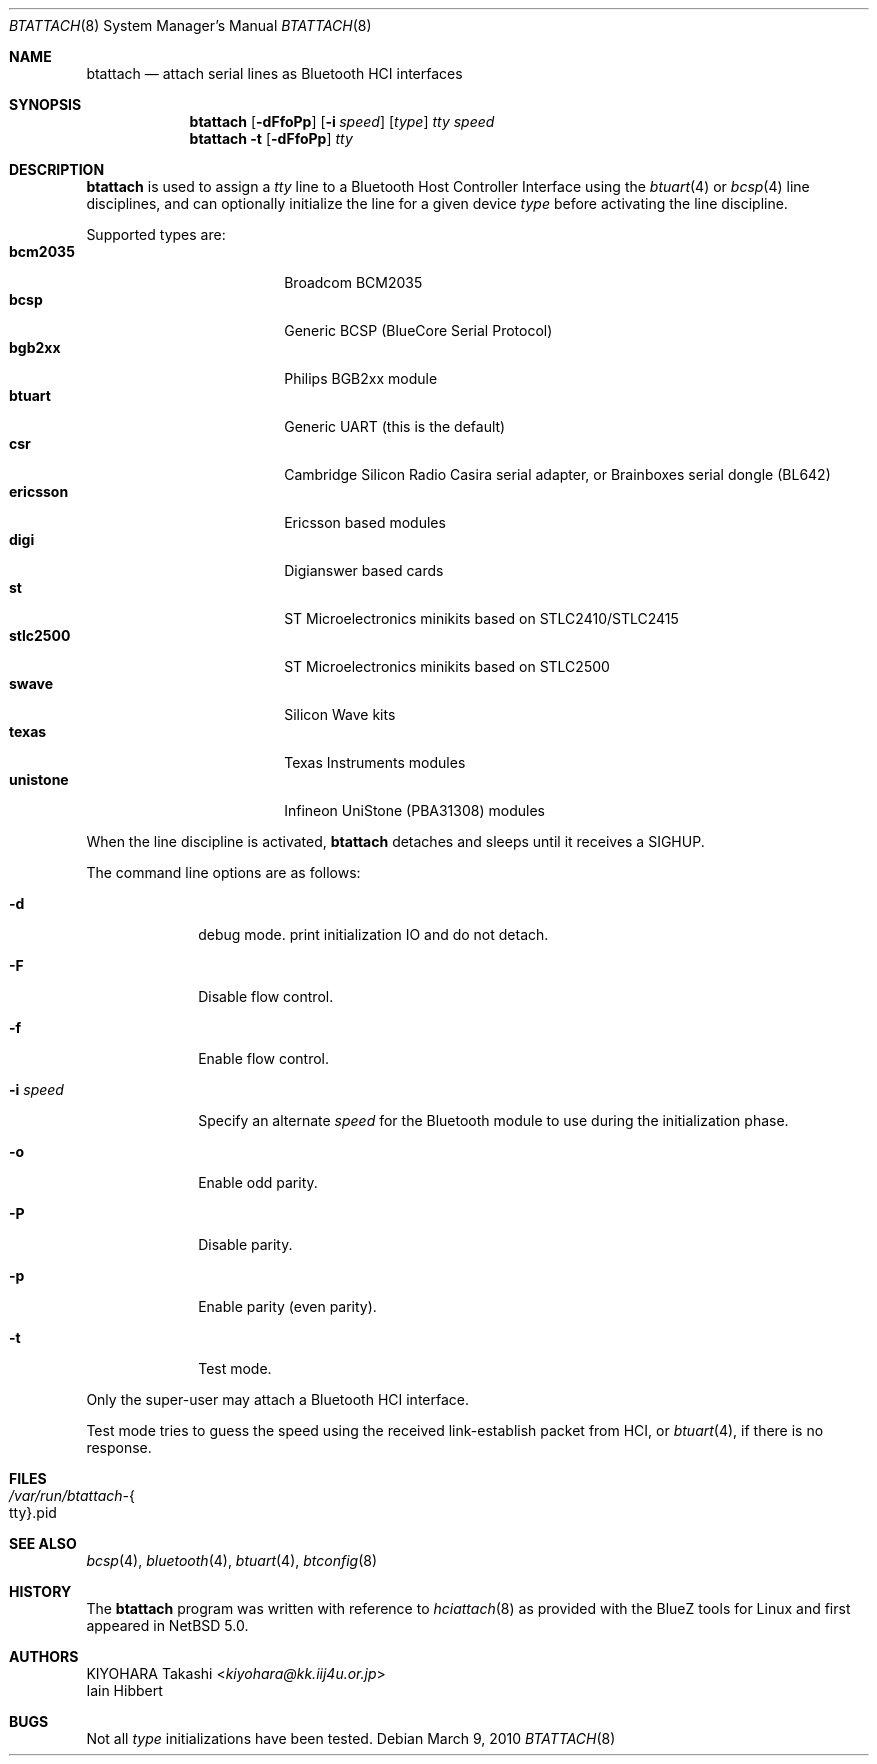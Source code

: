 .\" btattach.8,v 1.7 2013/07/20 21:40:01 wiz Exp
.\"
.\" Copyright (c) 2007 KIYOHARA Takashi
.\" All rights reserved.
.\"
.\" Redistribution and use in source and binary forms, with or without
.\" modification, are permitted provided that the following conditions
.\" are met:
.\" 1. Redistributions of source code must retain the above copyright
.\"    notice, this list of conditions and the following disclaimer.
.\" 2. Redistributions in binary form must reproduce the above copyright
.\"    notice, this list of conditions and the following disclaimer in the
.\"    documentation and/or other materials provided with the distribution.
.\"
.\" THIS SOFTWARE IS PROVIDED BY THE AUTHOR ``AS IS'' AND ANY EXPRESS OR
.\" IMPLIED WARRANTIES, INCLUDING, BUT NOT LIMITED TO, THE IMPLIED
.\" WARRANTIES OF MERCHANTABILITY AND FITNESS FOR A PARTICULAR PURPOSE ARE
.\" DISCLAIMED.  IN NO EVENT SHALL THE AUTHOR BE LIABLE FOR ANY DIRECT,
.\" INDIRECT, INCIDENTAL, SPECIAL, EXEMPLARY, OR CONSEQUENTIAL DAMAGES
.\" (INCLUDING, BUT NOT LIMITED TO, PROCUREMENT OF SUBSTITUTE GOODS OR
.\" SERVICES; LOSS OF USE, DATA, OR PROFITS; OR BUSINESS INTERRUPTION)
.\" HOWEVER CAUSED AND ON ANY THEORY OF LIABILITY, WHETHER IN CONTRACT,
.\" STRICT LIABILITY, OR TORT (INCLUDING NEGLIGENCE OR OTHERWISE) ARISING IN
.\" ANY WAY OUT OF THE USE OF THIS SOFTWARE, EVEN IF ADVISED OF THE
.\" POSSIBILITY OF SUCH DAMAGE.
.\"
.Dd March 9, 2010
.Dt BTATTACH 8
.Os
.Sh NAME
.Nm btattach
.Nd attach serial lines as Bluetooth HCI interfaces
.Sh SYNOPSIS
.Nm
.Op Fl dFfoPp
.Op Fl i Ar speed
.Op Ar type
.Ar tty
.Ar speed
.Nm
.Fl t
.Op Fl dFfoPp
.Ar tty
.Sh DESCRIPTION
.Nm
is used to assign a
.Ar tty
line to a Bluetooth Host Controller Interface using the
.Xr btuart 4
or
.Xr bcsp 4
line disciplines, and can optionally initialize the line for a
given device
.Ar type
before activating the line discipline.
.Pp
Supported types are:
.Bl -tag -compact -width ericssonxx -offset indent
.It Cm bcm2035
Broadcom BCM2035
.It Cm bcsp
Generic BCSP (BlueCore Serial Protocol)
.It Cm bgb2xx
Philips BGB2xx module
.It Cm btuart
Generic UART (this is the default)
.It Cm csr
Cambridge Silicon Radio Casira serial adapter, or
Brainboxes serial dongle (BL642)
.It Cm ericsson
Ericsson based modules
.It Cm digi
Digianswer based cards
.It Cm st
ST Microelectronics minikits based on STLC2410/STLC2415
.It Cm stlc2500
ST Microelectronics minikits based on STLC2500
.It Cm swave
Silicon Wave kits
.It Cm texas
Texas Instruments modules
.It Cm unistone
Infineon UniStone (PBA31308) modules
.El
.Pp
When the line discipline is activated,
.Nm
detaches and sleeps until it receives a
.Dv SIGHUP .
.Pp
The command line options are as follows:
.Bl -tag -width ".Fl i Ar speed"
.It Fl d
debug mode.
print initialization IO and do not detach.
.It Fl F
Disable flow control.
.It Fl f
Enable flow control.
.It Fl i Ar speed
Specify an alternate
.Ar speed
for the Bluetooth module to use during the initialization phase.
.It Fl o
Enable odd parity.
.It Fl P
Disable parity.
.It Fl p
Enable parity (even parity).
.It Fl t
Test mode.
.El
.Pp
Only the super-user may attach a Bluetooth HCI interface.
.Pp
Test mode tries to guess the speed using the received link-establish
packet from HCI, or
.Xr btuart 4 ,
if there is no response.
.Sh FILES
.Bl -tag -compact
.It Pa /var/run/btattach- Ns Bro tty Brc Ns .pid
.El
.Sh SEE ALSO
.Xr bcsp 4 ,
.Xr bluetooth 4 ,
.Xr btuart 4 ,
.Xr btconfig 8
.Sh HISTORY
The
.Nm
program was written with reference to
.Xr hciattach 8
as provided with the BlueZ tools for Linux and first appeared in
.Nx 5.0 .
.Sh AUTHORS
.An KIYOHARA Takashi Aq Mt kiyohara@kk.iij4u.or.jp
.An Iain Hibbert
.Sh BUGS
Not all
.Ar type
initializations have been tested.
